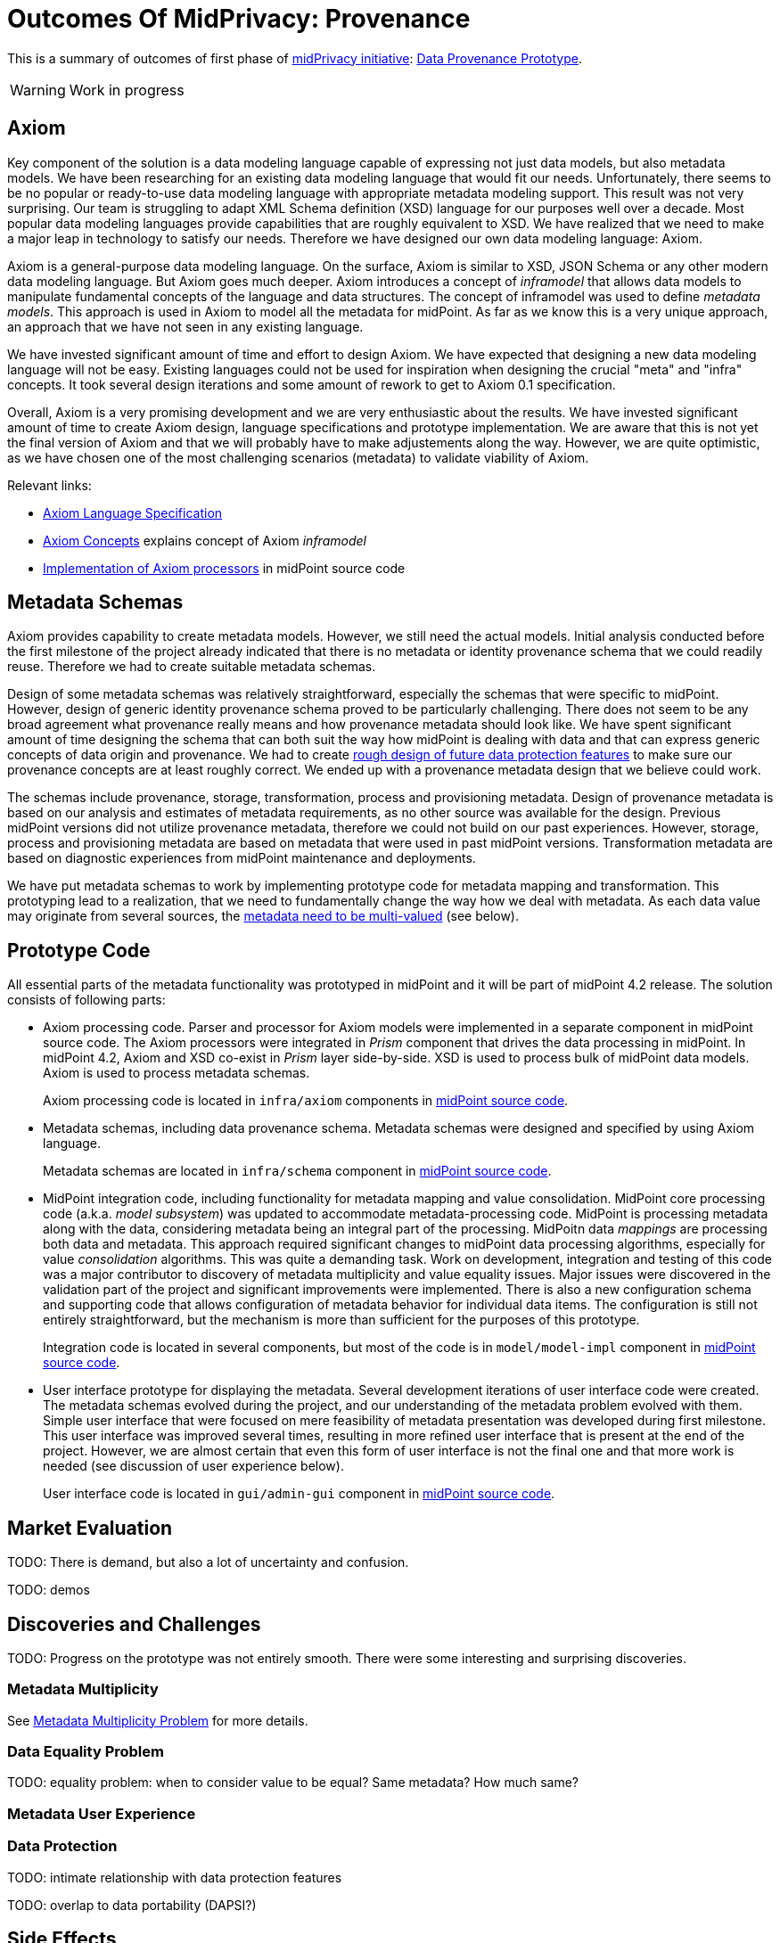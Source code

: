 = Outcomes Of MidPrivacy: Provenance
:page-toc: top

This is a summary of outcomes of first phase of link:../..[midPrivacy initiative]: link:..[Data Provenance Prototype].

WARNING: Work in progress

== Axiom

Key component of the solution is a data modeling language capable of expressing not just data models, but also metadata models.
We have been researching for an existing data modeling language that would fit our needs.
Unfortunately, there seems to be no popular or ready-to-use data modeling language with appropriate metadata modeling support.
This result was not very surprising.
Our team is struggling to adapt XML Schema definition (XSD) language for our purposes well over a decade.
Most popular data modeling languages provide capabilities that are roughly equivalent to XSD.
We have realized that we need to make a major leap in technology to satisfy our needs.
Therefore we have designed our own data modeling language: Axiom.

Axiom is a general-purpose data modeling language.
On the surface, Axiom is similar to XSD, JSON Schema or any other modern data modeling language.
But Axiom goes much deeper.
Axiom introduces a concept of _inframodel_ that allows data models to manipulate fundamental concepts of the language and data structures.
The concept of inframodel was used to define _metadata models_.
This approach is used in Axiom to model all the metadata for midPoint.
As far as we know this is a very unique approach, an approach that we have not seen in any existing language.

We have invested significant amount of time and effort to design Axiom.
We have expected that designing a new data modeling language will not be easy.
Existing languages could not be used for inspiration when designing the crucial "meta" and "infra" concepts.
It took several design iterations and some amount of rework to get to Axiom 0.1 specification.

Overall, Axiom is a very promising development and we are very enthusiastic about the results.
We have invested significant amount of time to create Axiom design, language specifications and prototype implementation.
We are aware that this is not yet the final version of Axiom and that we will probably have to make adjustements along the way.
However, we are quite optimistic, as we have chosen one of the most challenging scenarios (metadata) to validate viability of Axiom.

Relevant links:

* link:../axiom/spec/[Axiom Language Specification]
* link:../axiom/concepts/[Axiom Concepts] explains concept of Axiom _inframodel_
* https://github.com/Evolveum/midpoint/tree/feature/axiom/infra/axiom[Implementation of Axiom processors] in midPoint source code

== Metadata Schemas

Axiom provides capability to create metadata models.
However, we still need the actual models.
Initial analysis conducted before the first milestone of the project already indicated that there is no metadata or identity provenance schema that we could readily reuse.
Therefore we had to create suitable metadata schemas.

Design of some metadata schemas was relatively straightforward, especially the schemas that were specific to midPoint.
However, design of generic identity provenance schema proved to be particularly challenging.
There does not seem to be any broad agreement what provenance really means and how provenance metadata should look like.
We have spent significant amount of time designing the schema that can both suit the way how midPoint is dealing with data and that can express generic concepts of data origin and provenance.
We had to create link:../provenance-origin-basis/[rough design of future data protection features] to make sure our provenance concepts are at least roughly correct.
We ended up with a provenance metadata design that we believe could work.

The schemas include provenance, storage, transformation, process and provisioning metadata.
Design of provenance metadata is based on our analysis and estimates of metadata requirements, as no other source was available for the design.
Previous midPoint versions did not utilize provenance metadata, therefore we could not build on our past experiences.
However, storage, process and provisioning metadata are based on metadata that were used in past midPoint versions.
Transformation metadata are based on diagnostic experiences from midPoint maintenance and deployments.

We have put metadata schemas to work by implementing prototype code for metadata mapping and transformation.
This prototyping lead to a realization, that we need to fundamentally change the way how we deal with metadata.
As each data value may originate from several sources, the link:../metadata-multiplicity-problem/[metadata need to be multi-valued] (see below).

== Prototype Code

All essential parts of the metadata functionality was prototyped in midPoint and it will be part of midPoint 4.2 release.
The solution consists of following parts:

* Axiom processing code.
Parser and processor for Axiom models were implemented in a separate component in midPoint source code.
The Axiom processors were integrated in _Prism_ component that drives the data processing in midPoint.
In midPoint 4.2, Axiom and XSD co-exist in _Prism_ layer side-by-side.
XSD is used to process bulk of midPoint data models.
Axiom is used to process metadata schemas.
+
Axiom processing code is located in `infra/axiom` components in https://github.com/Evolveum/midpoint/tree/master/infra/axiom[midPoint source code].

* Metadata schemas, including data provenance schema.
Metadata schemas were designed and specified by using Axiom language.
+
Metadata schemas are located in `infra/schema` component in https://github.com/Evolveum/midpoint/blob/master/infra/schema/src/main/resources/xml/ns/public/common/common-metadata-3.axiom[midPoint source code].

* MidPoint integration code, including functionality for metadata mapping and value consolidation.
MidPoint core processing code (a.k.a. _model subsystem_) was updated to accommodate metadata-processing code.
MidPoint is processing metadata along with the data, considering metadata being an integral part of the processing.
MidPoitn data _mappings_ are processing both data and metadata.
This approach required significant changes to midPoint data processing algorithms, especially for value _consolidation_ algorithms.
This was quite a demanding task.
Work on development, integration and testing of this code was a major contributor to discovery of metadata multiplicity and value equality issues.
Major issues were discovered in the validation part of the project and significant improvements were implemented.
There is also a new configuration schema and supporting code that allows configuration of metadata behavior for individual data items.
The configuration is still not entirely straightforward, but the mechanism is more than sufficient for the purposes of this prototype.
+
Integration code is located in several components, but most of the code is in `model/model-impl` component in https://github.com/Evolveum/midpoint/tree/master/model/model-impl[midPoint source code].

* User interface prototype for displaying the metadata.
Several development iterations of user interface code were created.
The metadata schemas evolved during the project, and our understanding of the metadata problem evolved with them.
Simple user interface that were focused on mere feasibility of metadata presentation was developed during first milestone.
This user interface was improved several times, resulting in more refined user interface that is present at the end of the project.
However, we are almost certain that even this form of user interface is not the final one and that more work is needed (see discussion of user experience below).
+
User interface code is located in `gui/admin-gui` component in https://github.com/Evolveum/midpoint/tree/master/gui/admin-gui[midPoint source code].

== Market Evaluation

TODO: There is demand, but also a lot of uncertainty and confusion.

TODO: demos

== Discoveries and Challenges

TODO: Progress on the prototype was not entirely smooth. There were some interesting and surprising discoveries.

=== Metadata Multiplicity

See link:../metadata-multiplicity-problem/[Metadata Multiplicity Problem] for more details.

=== Data Equality Problem

TODO: equality problem: when to consider value to be equal? Same metadata? How much same?

=== Metadata User Experience

=== Data Protection

TODO: intimate relationship with data protection features

TODO: overlap to data portability (DAPSI?)

== Side Effects

TODO: link:../identity-metadata-in-a-nutshell/[Metadata In A Nutshell] as an itroduction to metadata

== See Also

* link:../identity-metadata-in-a-nutshell/[Metadata In A Nutshell]
* link:../future-work/[Future Work]
* link:../metadata-multiplicity-problem/[Metadata Multiplicity Problem]